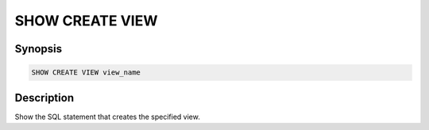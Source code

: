 ================
SHOW CREATE VIEW
================

Synopsis
--------

.. code-block:: none

    SHOW CREATE VIEW view_name

Description
-----------

Show the SQL statement that creates the specified view.
